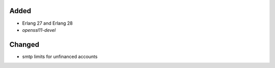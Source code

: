 Added
-----
* Erlang 27 and Erlang 28
* `openssl11-devel`
  
Changed
-------
* smtp limits for unfinanced accounts
